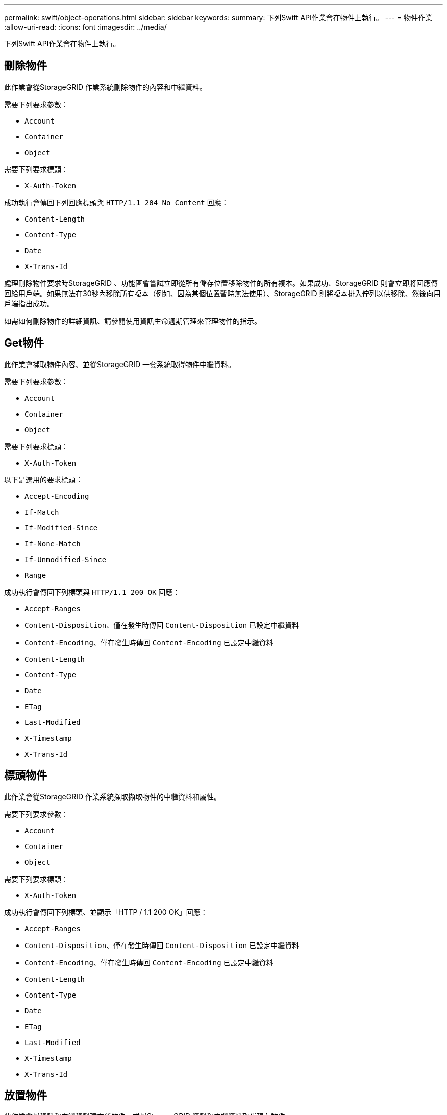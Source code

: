 ---
permalink: swift/object-operations.html 
sidebar: sidebar 
keywords:  
summary: 下列Swift API作業會在物件上執行。 
---
= 物件作業
:allow-uri-read: 
:icons: font
:imagesdir: ../media/


[role="lead"]
下列Swift API作業會在物件上執行。



== 刪除物件

此作業會從StorageGRID 作業系統刪除物件的內容和中繼資料。

需要下列要求參數：

* `Account`
* `Container`
* `Object`


需要下列要求標頭：

* `X-Auth-Token`


成功執行會傳回下列回應標頭與 `HTTP/1.1 204 No Content` 回應：

* `Content-Length`
* `Content-Type`
* `Date`
* `X-Trans-Id`


處理刪除物件要求時StorageGRID 、功能區會嘗試立即從所有儲存位置移除物件的所有複本。如果成功、StorageGRID 則會立即將回應傳回給用戶端。如果無法在30秒內移除所有複本（例如、因為某個位置暫時無法使用）、StorageGRID 則將複本排入佇列以供移除、然後向用戶端指出成功。

如需如何刪除物件的詳細資訊、請參閱使用資訊生命週期管理來管理物件的指示。



== Get物件

此作業會擷取物件內容、並從StorageGRID 一套系統取得物件中繼資料。

需要下列要求參數：

* `Account`
* `Container`
* `Object`


需要下列要求標頭：

* `X-Auth-Token`


以下是選用的要求標頭：

* `Accept-Encoding`
* `If-Match`
* `If-Modified-Since`
* `If-None-Match`
* `If-Unmodified-Since`
* `Range`


成功執行會傳回下列標頭與 `HTTP/1.1 200 OK` 回應：

* `Accept-Ranges`
*  `Content-Disposition`、僅在發生時傳回 `Content-Disposition` 已設定中繼資料
*  `Content-Encoding`、僅在發生時傳回 `Content-Encoding` 已設定中繼資料
* `Content-Length`
* `Content-Type`
* `Date`
* `ETag`
* `Last-Modified`
* `X-Timestamp`
* `X-Trans-Id`




== 標頭物件

此作業會從StorageGRID 作業系統擷取擷取物件的中繼資料和屬性。

需要下列要求參數：

* `Account`
* `Container`
* `Object`


需要下列要求標頭：

* `X-Auth-Token`


成功執行會傳回下列標頭、並顯示「HTTP / 1.1 200 OK」回應：

* `Accept-Ranges`
*  `Content-Disposition`、僅在發生時傳回 `Content-Disposition` 已設定中繼資料
*  `Content-Encoding`、僅在發生時傳回 `Content-Encoding` 已設定中繼資料
* `Content-Length`
* `Content-Type`
* `Date`
* `ETag`
* `Last-Modified`
* `X-Timestamp`
* `X-Trans-Id`




== 放置物件

此作業會以資料和中繼資料建立新物件、或以StorageGRID 資料和中繼資料取代現有物件。

支援高達5 TB大小的物件StorageGRID 。


IMPORTANT: 相互衝突的用戶端要求（例如兩個寫入同一個金鑰的用戶端）會以「最新致勝」的方式解決。「最新致勝」評估的時間、是根據StorageGRID 下列情況而定：當VMware系統完成特定要求時、而非Swift用戶端開始作業時。

需要下列要求參數：

* `Account`
* `Container`
* `Object`


需要下列要求標頭：

* `X-Auth-Token`


以下是選用的要求標頭：

* `Content-Disposition`
* `Content-Encoding`
+
請勿使用已結的 `Content-Encoding` 如果套用至物件的ILM規則會根據大小來篩選物件、並在擷取時使用同步放置（擷取行為的平衡或嚴格選項）。

* `Transfer-Encoding`
+
請勿使用壓縮或缺口的 `Transfer-Encoding` 如果套用至物件的ILM規則會根據大小來篩選物件、並在擷取時使用同步放置（擷取行為的平衡或嚴格選項）。

* `Content-Length`
+
如果ILM規則會根據大小篩選物件、並在擷取時使用同步位置、則必須指定 `Content-Length`。

+

NOTE: 如果您未遵循下列的準則 `Content-Encoding`、 `Transfer-Encoding`和 `Content-Length`、StorageGRID 必須先儲存物件、才能判斷物件大小並套用ILM規則。換句話說StorageGRID 、在擷取時、必須預設使用功能來建立物件的過渡複本。也就是StorageGRID 、對於內嵌行為、必須使用雙重認可選項。

+
如需同步放置和ILM規則的詳細資訊、請參閱使用資訊生命週期管理來管理物件的指示。

* `Content-Type`
* `ETag`
* `X-Object-Meta-<name\>` （物件相關中繼資料）
+
如果您要使用*使用者定義的建立時間*選項做為ILM規則的參考時間、則必須將值儲存在名為的使用者定義標頭中 `X-Object-Meta-Creation-Time`。例如：

+
[listing]
----
X-Object-Meta-Creation-Time: 1443399726
----
+
此欄位自1970年1月1日起計算為秒數。

* `X-Storage-Class: reduced_redundancy`
+
如果符合擷取物件的ILM規則指定「雙重認可」或「平衡」的擷取行為、則此標頭會影響StorageGRID 到所建立的物件複本數量。

+
** *雙重提交*：如果ILM規則指定擷取行為的雙重提交選項、StorageGRID 則會在擷取物件時建立單一的過渡複本（單一提交）。
** *平衡*：如果ILM規則指定平衡選項、StorageGRID 則僅當系統無法立即製作規則中指定的所有複本時、才能製作單一的過渡複本。如果能夠執行同步放置、則此標頭不會有任何影響。StorageGRID
+
。 `reduced_redundancy` 當符合物件的ILM規則建立單一複寫複本時、最好使用標頭。在此案例中、請使用 `reduced_redundancy` 免除在每次擷取作業中不必要地建立和刪除額外的物件複本。

+
使用 `reduced_redundancy` 在其他情況下不建議使用標頭、因為它會增加擷取期間物件資料遺失的風險。例如、如果單一複本一開始儲存在無法進行ILM評估的儲存節點上、則可能會遺失資料。

+

IMPORTANT: 在任何時間段只複寫一個複本、會使資料面臨永久遺失的風險。如果只有一個物件複寫複本存在、則當儲存節點故障或發生重大錯誤時、該物件就會遺失。在升級等維護程序期間、您也會暫時失去物件的存取權。



+
請注意、指定 `reduced_redundancy` 只會影響第一次擷取物件時所建立的複本數量。當物件由作用中的ILM原則評估時、不會影響物件的複本份數、也不會導致資料儲存在StorageGRID 較低層級的資料冗餘環境中。



成功執行會傳回下列標頭、並顯示「已建立的HTTP/1.1 201」回應：

* `Content-Length`
* `Content-Type`
* `Date`
* `ETag`
* `Last-Modified`
* `X-Trans-Id`


.相關資訊
link:../ilm/index.html["使用ILM管理物件"]

link:monitoring-and-auditing-operations.html["在稽核記錄中追蹤的Swift作業"]
